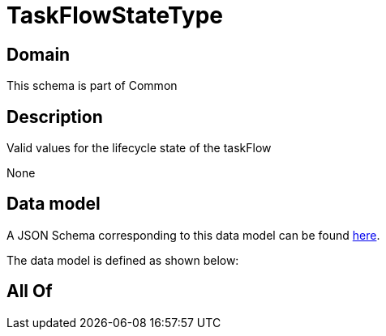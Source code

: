 = TaskFlowStateType

[#domain]
== Domain

This schema is part of Common

[#description]
== Description

Valid values for the lifecycle state of the taskFlow

None

[#data_model]
== Data model

A JSON Schema corresponding to this data model can be found https://tmforum.org[here].

The data model is defined as shown below:


[#all_of]
== All Of

